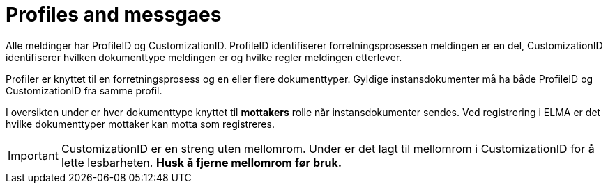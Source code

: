 = Profiles and messgaes [[profiles]]

Alle meldinger har ProfileID og CustomizationID. ProfileID identifiserer forretningsprosessen meldingen er en del, CustomizationID identifiserer hvilken dokumenttype meldingen er og hvilke regler meldingen etterlever.

Profiler er knyttet til en forretningsprosess og en eller flere dokumenttyper. Gyldige instansdokumenter må ha både ProfileID og CustomizationID fra samme profil.

I oversikten under er hver dokumenttype knyttet til *mottakers* rolle når instansdokumenter sendes. Ved registrering i ELMA er det hvilke dokumenttyper mottaker kan motta som registreres.

IMPORTANT: CustomizationID er en streng uten mellomrom. Under er det lagt til mellomrom i CustomizationID for å lette lesbarheten. *Husk å fjerne mellomrom før bruk.*
